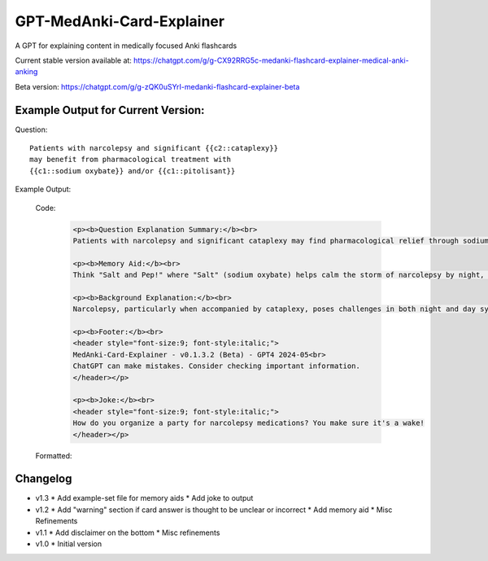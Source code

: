 GPT-MedAnki-Card-Explainer
==========================
A GPT for explaining content in medically focused Anki flashcards

Current stable version available at:
https://chatgpt.com/g/g-CX92RRG5c-medanki-flashcard-explainer-medical-anki-anking

Beta version: https://chatgpt.com/g/g-zQK0uSYrI-medanki-flashcard-explainer-beta


Example Output for Current Version:
-----------------------------------

Question::

    Patients with narcolepsy and significant {{c2::cataplexy}}
    may benefit from pharmacological treatment with
    {{c1::sodium oxybate}} and/or {{c1::pitolisant}}

Example Output:

    Code:

        .. code-block:: html

            <p><b>Question Explanation Summary:</b><br>
            Patients with narcolepsy and significant cataplexy may find pharmacological relief through sodium oxybate and pitolisant. Sodium oxybate helps regulate sleep patterns and reduce cataplexy, while pitolisant enhances wakefulness by blocking histamine-3 receptors, addressing both excessive daytime sleepiness and episodes of cataplexy.</p>

            <p><b>Memory Aid:</b><br>
            Think "Salt and Pep!" where "Salt" (sodium oxybate) helps calm the storm of narcolepsy by night, and "Pep" (pitolisant) perks up the day. This duo keeps both night terrors and day drowsiness at bay in narcolepsy with cataplexy.</p>

            <p><b>Background Explanation:</b><br>
            Narcolepsy, particularly when accompanied by cataplexy, poses challenges in both night and day symptoms. Sodium oxybate, a central nervous system depressant and the sodium salt of gamma-hydroxybutyric acid (GHB), primarily addresses symptoms during sleep, promoting deep sleep stages and reducing the occurrences of cataplexy. Pitolisant, on the other hand, acts as a wakefulness-promoting agent by antagonizing histamine-3 receptors, thus increasing the release of histamine—a natural body chemical involved in regulating wakefulness.</p>

            <p><b>Footer:</b><br>
            <header style="font-size:9; font-style:italic;">
            MedAnki-Card-Explainer - v0.1.3.2 (Beta) - GPT4 2024-05<br>
            ChatGPT can make mistakes. Consider checking important information.
            </header></p>

            <p><b>Joke:</b><br>
            <header style="font-size:9; font-style:italic;">
            How do you organize a party for narcolepsy medications? You make sure it's a wake!
            </header></p>

    Formatted:

        .. raw:: html

            <p><b>Question Explanation Summary:</b><br>
            Patients with narcolepsy and significant cataplexy may find pharmacological relief through sodium oxybate and pitolisant. Sodium oxybate helps regulate sleep patterns and reduce cataplexy, while pitolisant enhances wakefulness by blocking histamine-3 receptors, addressing both excessive daytime sleepiness and episodes of cataplexy.</p>

            <p><b>Memory Aid:</b><br>
            Think "Salt and Pep!" where "Salt" (sodium oxybate) helps calm the storm of narcolepsy by night, and "Pep" (pitolisant) perks up the day. This duo keeps both night terrors and day drowsiness at bay in narcolepsy with cataplexy.</p>

            <p><b>Background Explanation:</b><br>
            Narcolepsy, particularly when accompanied by cataplexy, poses challenges in both night and day symptoms. Sodium oxybate, a central nervous system depressant and the sodium salt of gamma-hydroxybutyric acid (GHB), primarily addresses symptoms during sleep, promoting deep sleep stages and reducing the occurrences of cataplexy. Pitolisant, on the other hand, acts as a wakefulness-promoting agent by antagonizing histamine-3 receptors, thus increasing the release of histamine—a natural body chemical involved in regulating wakefulness.</p>

            <p><b>Footer:</b><br>
            <header style="font-size:9; font-style:italic;">
            MedAnki-Card-Explainer - v0.1.3.2 (Beta) - GPT4 2024-05<br>
            ChatGPT can make mistakes. Consider checking important information.
            </header></p>

            <p><b>Joke:</b><br>
            <header style="font-size:9; font-style:italic;">
            How do you organize a party for narcolepsy medications? You make sure it's a wake!
            </header></p>



Changelog
---------
* v1.3
  * Add example-set file for memory aids
  * Add joke to output


* v1.2
  * Add "warning" section if card answer is thought to be unclear or incorrect
  * Add memory aid
  * Misc Refinements

* v1.1
  * Add disclaimer on the bottom
  * Misc refinements

* v1.0
  * Initial version